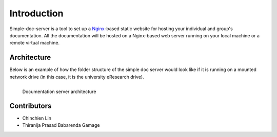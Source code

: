 ============
Introduction
============

Simple-doc-server is a tool to set up a `Nginx <https://www.nginx.com/>`_-based static website for hosting your individual and group's documentation.
All the documentation will be hosted on a Nginx-based web server running on your local machine or a remote virtual machine.

Architecture
============

Below is an example of how the folder structure of the simple doc server would look like if it is running on a mounted network drive (in this case, it is the university eResearch drive).

.. figure:: images/documentation-server-architecture.png
   :name: Documentation server architecture
   :align: left
   :alt: Documentation server architecture

   Documentation server architecture

Contributors
============

* Chinchien Lin
* Thiranija Prasad Babarenda Gamage
